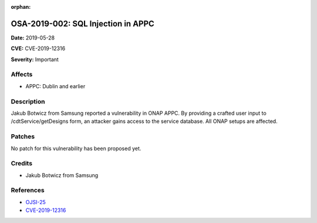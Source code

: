 .. This work is licensed under a Creative Commons Attribution 4.0 International License.
.. Copyright 2019 Samsung Electronics

:orphan:

===================================
OSA-2019-002: SQL Injection in APPC
===================================

**Date:** 2019-05-28

**CVE:** CVE-2019-12316

**Severity:** Important

Affects
-------

* APPC: Dublin and earlier

Description
-----------

Jakub Botwicz from Samsung reported a vulnerability in ONAP APPC. By providing a crafted user input to /cdtService/getDesigns form, an attacker gains access to the service database. All ONAP setups are affected.

Patches
-------

No patch for this vulnerability has been proposed yet.

Credits
-------

* Jakub Botwicz from Samsung

References
----------

* `OJSI-25 <https://jira.onap.org/browse/OJSI-25>`_
* `CVE-2019-12316 <https://cve.mitre.org/cgi-bin/cvename.cgi?name=CVE-2019-12316>`_
